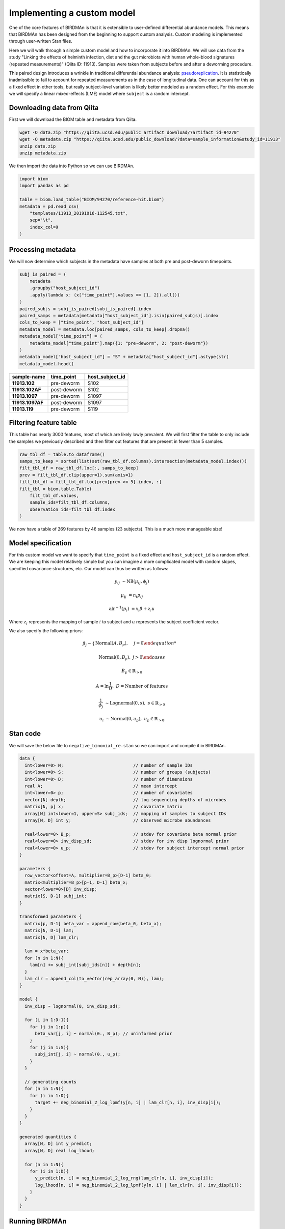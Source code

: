 Implementing a custom model
===========================

One of the core features of BIRDMAn is that it is extensible to user-defined differential abundance models. This means that BIRDMAn has been designed from the beginning to support custom analysis. Custom modeling is implemented through user-written Stan files.

Here we will walk through a simple custom model and how to incorporate it into BIRDMAn. We will use data from the study "Linking the effects of helminth infection, diet and the gut microbiota with human whole-blood signatures (repeated measurements)" (Qiita ID: 11913). Samples were taken from subjects before and after a deworming procedure.

This paired design introduces a wrinkle in traditional differential abundance analysis: `pseudoreplication <https://en.wikipedia.org/wiki/Pseudoreplication>`_. It is statistically inadmissible to fail to account for repeated measurements as in the case of longitudinal data. One can account for this as a fixed effect in other tools, but really subject-level variation is likely better modeled as a random effect. For this example we will specify a linear mixed-effects (LME) model where ``subject`` is a random intercept.

Downloading data from Qiita
-------------------------------

First we will download the BIOM table and metadata from Qiita.

.. code-block:: bash

    wget -O data.zip "https://qiita.ucsd.edu/public_artifact_download/?artifact_id=94270"
    wget -O metadata.zip "https://qiita.ucsd.edu/public_download/?data=sample_information&study_id=11913"
    unzip data.zip
    unzip metadata.zip

We then import the data into Python so we can use BIRDMAn.

.. code-block:: python

    import biom
    import pandas as pd

    table = biom.load_table("BIOM/94270/reference-hit.biom")
    metadata = pd.read_csv(
        "templates/11913_20191016-112545.txt",
        sep="\t",
        index_col=0
    )

Processing metadata
-------------------

We will now determine which subjects in the metadata have samples at both pre and post-deworm timepoints.

.. code-block:: python

    subj_is_paired = (
        metadata
        .groupby("host_subject_id")
        .apply(lambda x: (x["time_point"].values == [1, 2]).all())
    )
    paired_subjs = subj_is_paired[subj_is_paired].index
    paired_samps = metadata[metadata["host_subject_id"].isin(paired_subjs)].index
    cols_to_keep = ["time_point", "host_subject_id"]
    metadata_model = metadata.loc[paired_samps, cols_to_keep].dropna()
    metadata_model["time_point"] = (
        metadata_model["time_point"].map({1: "pre-deworm", 2: "post-deworm"})
    )
    metadata_model["host_subject_id"] = "S" + metadata["host_subject_id"].astype(str)
    metadata_model.head()

.. list-table::
    :header-rows: 1
    :stub-columns: 1

    * - sample-name
      - time_point
      - host_subject_id
    * - 11913.102
      - pre-deworm
      - S102
    * - 11913.102AF
      - post-deworm
      - S102
    * - 11913.1097
      - pre-deworm
      - S1097
    * - 11913.1097AF
      - post-deworm
      - S1097
    * - 11913.119
      - pre-deworm
      - S119

Filtering feature table
-----------------------

This table has nearly 3000 features, most of which are likely lowly prevalent. We will first filter the table to only include the samples we previously described and then filter out features that are present in fewer than 5 samples.

.. code-block:: python

    raw_tbl_df = table.to_dataframe()
    samps_to_keep = sorted(list(set(raw_tbl_df.columns).intersection(metadata_model.index)))
    filt_tbl_df = raw_tbl_df.loc[:, samps_to_keep]
    prev = filt_tbl_df.clip(upper=1).sum(axis=1)
    filt_tbl_df = filt_tbl_df.loc[prev[prev >= 5].index, :]
    filt_tbl = biom.table.Table(
        filt_tbl_df.values,
        sample_ids=filt_tbl_df.columns,
        observation_ids=filt_tbl_df.index
    )

We now have a table of 269 features by 46 samples (23 subjects). This is a much more manageable size!

Model specification
-------------------

For this custom model we want to specify that ``time_point`` is a fixed effect and ``host_subject_id`` is a random effect. We are keeping this model relatively simple but you can imagine a more complicated model with random slopes, specified covariance structures, etc. Our model can thus be written as follows:

.. math::

    y_{ij} &\sim \textrm{NB}(\mu_{ij},\phi_j)

    \mu_{ij} &= n_i p_{ij}

    \textrm{alr}^{-1}(p_i) &= x_i \beta + z_i u

Where :math:`z_i` represents the mapping of sample :math:`i` to subject and :math:`u` represents the subject coefficient vector.

We also specify the following priors:

.. math::

    \beta_j \sim \begin{cases}
        \textrm{Normal}(A, B_p), & j = 0

        \textrm{Normal}(0, B_p), & j > 0
    \end{cases}

.. math:: B_p \in \mathbb{R}_{>0}

.. math::

    A = \ln{\frac{1}{D}},\ D = \textrm{Number of features}

.. math::

    \frac{1}{\phi_j} &\sim \textrm{Lognormal}(0, s),\ s \in
        \mathbb{R}_{>0}

    u_i &\sim \textrm{Normal}(0, u_p),\ u_p \in \mathbb{R}_{>0}


Stan code
---------

We will save the below file to ``negative_binomial_re.stan`` so we can import and compile it in BIRDMAn.


.. code-block:: stan

    data {
      int<lower=0> N;                           // number of sample IDs
      int<lower=0> S;                           // number of groups (subjects)
      int<lower=0> D;                           // number of dimensions
      real A;                                   // mean intercept
      int<lower=0> p;                           // number of covariates
      vector[N] depth;                          // log sequencing depths of microbes
      matrix[N, p] x;                           // covariate matrix
      array[N] int<lower=1, upper=S> subj_ids;  // mapping of samples to subject IDs
      array[N, D] int y;                        // observed microbe abundances

      real<lower=0> B_p;                        // stdev for covariate beta normal prior
      real<lower=0> inv_disp_sd;                // stdev for inv disp lognormal prior
      real<lower=0> u_p;                        // stdev for subject intercept normal prior
    }

    parameters {
      row_vector<offset=A, multiplier=B_p>[D-1] beta_0;
      matrix<multiplier=B_p>[p-1, D-1] beta_x;
      vector<lower=0>[D] inv_disp;
      matrix[S, D-1] subj_int;
    }

    transformed parameters {
      matrix[p, D-1] beta_var = append_row(beta_0, beta_x);
      matrix[N, D-1] lam;
      matrix[N, D] lam_clr;

      lam = x*beta_var;
      for (n in 1:N){
        lam[n] += subj_int[subj_ids[n]] + depth[n];
      }
      lam_clr = append_col(to_vector(rep_array(0, N)), lam);
    }

    model {
      inv_disp ~ lognormal(0, inv_disp_sd);

      for (i in 1:D-1){
        for (j in 1:p){
          beta_var[j, i] ~ normal(0., B_p); // uninformed prior
        }
        for (j in 1:S){
          subj_int[j, i] ~ normal(0., u_p);
        }
      }

      // generating counts
      for (n in 1:N){
        for (i in 1:D){
          target += neg_binomial_2_log_lpmf(y[n, i] | lam_clr[n, i], inv_disp[i]);
        }
      }
    }

    generated quantities {
      array[N, D] int y_predict;
      array[N, D] real log_lhood;

      for (n in 1:N){
        for (i in 1:D){
          y_predict[n, i] = neg_binomial_2_log_rng(lam_clr[n, i], inv_disp[i]);
          log_lhood[n, i] = neg_binomial_2_log_lpmf(y[n, i] | lam_clr[n, i], inv_disp[i]);
        }
      }
    }

Running BIRDMAn
---------------

We will now pass this file along with our table, metadata, and formula into BIRDMAn. Note that we are using the base ``TableModel`` class for our custom model. We first initialize the model with only the table and then use ``create_regression`` to create the design matrix.

.. code-block:: python

    import birdman

    nb_lme = birdman.TableModel(
        table=filt_tbl,
        model_path="negative_binomial_re.stan",
        num_iter=500,
        chains=4,
        seed=42
    )
    nb_lme.create_regression(
        metadata=metadata_model.loc[samps_to_keep],
        formula="C(time_point, Treatment('pre-deworm'))",
    )

We then want to update our data dictionary with the new parameters.

By default BIRDMAn computes and includes:

* ``y``: table data
* ``x``: covariate design matrix
* ``N``: number of samples
* ``D``: number of features
* ``p``: number of covariates (including Intercept)

We want to add the necessary variables to be passed to Stan:

* ``S``: total number of groups (subjects)
* ``subj_ids``: mapping of samples to subject
* ``B_p``: stdev prior for normally distributed covariate-feature coefficients
* ``inv_disp_sd``: stdev prior for lognormally distributed inverse dispersion
* ``depth``: log sampling depths of samples
* ``u_p``: stdev prior for normally distributed subject intercept shifts

We want to provide ``subj_ids`` with a mapping of which sample corresponds to which subject. Stan does not understand strings so we encode each unique subject as an integer (starting at 1 because Stan 1-indexes arrays).

.. code-block:: python

    import numpy as np

    group_var_series = metadata_model.loc[samps_to_keep]["host_subject_id"]
    samp_subj_map = group_var_series.astype("category").cat.codes + 1
    groups = np.sort(group_var_series.unique())

Now we can add all the necessary parameters to BIRDMAn with the ``add_parameters`` function.

.. code-block:: python

    param_dict = {
        "S": len(groups),
        "subj_ids": samp_subj_map.values,
        "depth": np.log(filt_tbl.sum(axis="sample")),
        "B_p": 3.0,
        "inv_disp_sd": 3.0,
        "u_p": 1.0
    }
    nb_lme.add_parameters(param_dict)

With a custom model there is a bit more legwork involved in converting to the ``arviz.InferenceData`` data structure. We will step through each of the parameters in this example.

* ``params``: List of parameters you want to include in the posterior draws (must match Stan code).
* ``dims``: Dictionary of dimensions of each parameter to include. Note that we also include the names of the variables for log likelihood and posterior predictive values, ``log_lik`` and ``y_predict`` respectively.
* ``coords``: Mapping of dimensions in ``dims`` to their indices. We internally save ``feature_names``, ``sample_names``, and ``colnames`` (names of covariates in design matrix).
* ``posterior_predictive``: Name of variable holding posterior predictive values (optional).
* ``log_likelihood``: Name of variable holding log likelihood values (optional).
* ``include_observed_data``: Whether to include the original feature table as a group. This is useful for certain diagnostics.

We pass all these arguments into the ``specify_model`` method of the ``Model`` object.

.. code-block:: python

    nb_lme.specify_model(
        params=["beta_var", "inv_disp", "subj_int"],
        dims={
            "beta_var": ["covariate", "feature_alr"],
            "inv_disp": ["feature"],
            "subj_int": ["subject"],
            "log_lik": ["tbl_sample", "feature"],
            "y_predict": ["tbl_sample", "feature"]
        },
        coords={
            "feature": nb_lme.feature_names,
            "feature_alr": nb_lme.feature_names[1:],
            "covariate": nb_lme.colnames,
            "subject": groups,
            "tbl_sample": nb_lme.sample_names
        },
        posterior_predictive="y_predict",
        log_likelihood="log_lik",
        include_observed_data=True
    )

Finally, we compile and fit the model.

.. note::

    Fitting this model took approximately 6 minutes on my laptop.

.. code-block:: python

    nb_lme.compile_model()
    nb_lme.fit_model()

Converting to ``InferenceData``
-------------------------------

When the model has finished fitting, you can convert to an inference data assuming you have specified your model previously.

.. code-block:: python

    from birdman.transform import posterior_alr_to_clr
    inference = nb_lme.to_inference()
    inference.posterior = posterior_alr_to_clr(inference.posterior)

With this you can use the rest of the BIRDMAn suite as usual or directly interact with the ``arviz`` library!
